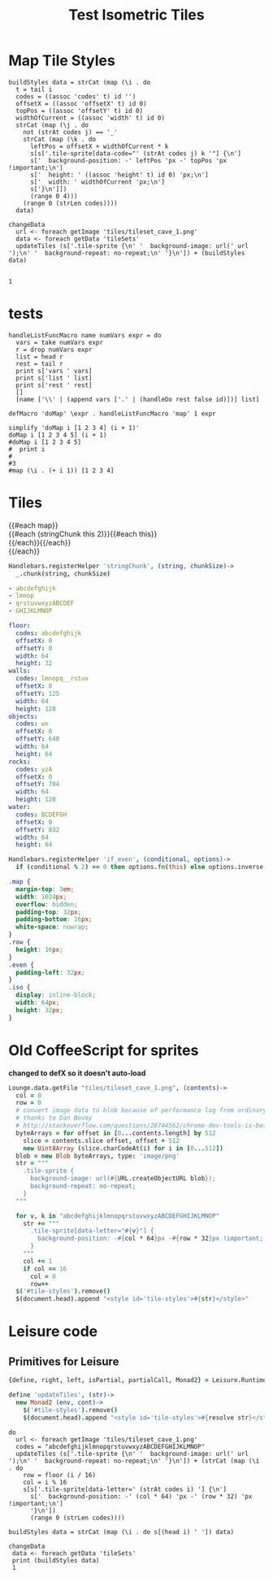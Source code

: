 * Map Tile Styles

#+BEGIN_SRC leisure :results dynamic
buildStyles data = strCat (map (\i . do
  t = tail i
  codes = ((assoc 'codes' t) id '')
  offsetX = ((assoc 'offsetX' t) id 0)
  topPos = ((assoc 'offsetY' t) id 0)
  widthOfCurrent = ((assoc 'width' t) id 0)
  strCat (map (\j . do
    not (strAt codes j) == '_'
    strCat (map (\k . do
      leftPos = offsetX + widthOfCurrent * k
      s[s['.tile-sprite[data-code="' (strAt codes j) k '"] {\n']
      s['  background-position: -' leftPos 'px -' topPos 'px !important;\n']
      s['  height: ' ((assoc 'height' t) id 0) 'px;\n']
      s['  width: ' widthOfCurrent 'px;\n']
      s['}\n']])
      (range 0 4)))
    (range 0 (strLen codes))))
  data)

changeData
  url <- foreach getImage 'tiles/tileset_cave_1.png'
  data <- foreach getData 'tileSets'
  updateTiles (s['.tile-sprite {\n' '  background-image: url(' url ');\n' '  background-repeat: no-repeat;\n' '}\n']) + (buildStyles data)


1
#+END_SRC


#+TITLE: Test Isometric Tiles
* tests
#+BEGIN_SRC leisure :results dynamic
handleListFuncMacro name numVars expr = do
  vars = take numVars expr
  r = drop numVars expr
  list = head r
  rest = tail r
  print s['vars ' vars]
  print s['list ' list]
  print s['rest ' rest]
  []
  [name ['\\' | (append vars ['.' | (handleDo rest false id)])] list]

defMacro 'doMap' \expr . handleListFuncMacro 'map' 1 expr

simplify 'doMap i [1 2 3 4] (i + 1)'
doMap i [1 2 3 4 5] (i + 1)
#doMap i [1 2 3 4 5]
#  print i
#
#3
#map (\i . (+ i 1)) [1 2 3 4]
#+END_SRC
* Tiles
#+BEGIN_HTML :var map
<div class="map">
 {{#each map}}
   <div class="row {{#if_even @index}} even{{/if_even}}">
     {{#each (stringChunk this 2)}}{{#each this}}<div class="tile-sprite iso" data-code="{{this}}" data-coords="{{@index}} {{@../index}}"></div>{{/each}}{{/each}}
   </div>
 {{/each}}
</div>
#+END_HTML

#+BEGIN_SRC coffee :results def
Handlebars.registerHelper 'stringChunk', (string, chunkSize)->
  _.chunk(string, chunkSize)
#+END_SRC

#+NAME: map
#+BEGIN_SRC yaml
- abcdefghijk
- lmnop
- qrstuvwxyzABCDEF
- GHIJKLMNOP
#+END_SRC

#+NAME: tileSets
#+BEGIN_SRC yaml
floor:
  codes: abcdefghijk
  offsetX: 0
  offsetY: 0
  width: 64
  height: 32
walls:
  codes: lmnopq__rstuv
  offsetX: 0
  offsetY: 125
  width: 64
  height: 128
objects:
  codes: wx
  offsetX: 0
  offsetY: 640
  width: 64
  height: 64
rocks:
  codes: yzA
  offsetX: 0
  offsetY: 704
  width: 64
  height: 128
water:
  codes: BCDEFGH
  offsetX: 0
  offsetY: 832
  width: 64
  height: 64
#+END_SRC

#+BEGIN_SRC coffee :results def
Handlebars.registerHelper 'if_even', (conditional, options)->
  if (conditional % 2) == 0 then options.fn(this) else options.inverse(this)
#+END_SRC

#+BEGIN_SRC css
.map {
  margin-top: 3em;
  width: 1024px;
  overflow: hidden;
  padding-top: 32px;
  padding-bottom: 16px;
  white-space: nowrap;
}
.row {
  height: 16px;
}
.even {
  padding-left: 32px;
}
.iso {
  display: inline-block;
  width: 64px;
  height: 32px;
}
#+END_SRC

* Old CoffeeScript for sprites
*changed to defX so it doesn't auto-load*

#+BEGIN_SRC coffee :results defX
  Lounge.data.getFile "tiles/tileset_cave_1.png", (contents)->
    col = 0
    row = 0
    # convert image data to blob because of performance lag from ordinary data url
    # thanks to Dan Bovey
    # http://stackoverflow.com/questions/28744562/chrome-dev-tools-is-being-slow-because-im-using-dataimage-in-background-image
    byteArrays = for offset in [0...contents.length] by 512
      slice = contents.slice offset, offset + 512
      new Uint8Array (slice.charCodeAt(i) for i in [0...512])
    blob = new Blob byteArrays, type: 'image/png'
    str = """
      .tile-sprite {
        background-image: url(#{URL.createObjectURL blob});
        background-repeat: no-repeat;
      }
    """

    for v, k in "abcdefghijklmnopqrstuvwxyzABCDEFGHIJKLMNOP"
      str += """
        .tile-sprite[data-letter="#{v}"] {
          background-position: -#{col * 64}px -#{row * 32}px !important;
        }
      """
      col += 1
      if col == 16
        col = 0
        row++
    $('#tile-styles').remove()
    $(document.head).append "<style id='tile-styles'>#{str}</style>"
#+END_SRC

* Leisure code
** Primitives for Leisure
#+BEGIN_SRC coffee :results def
{define, right, left, isPartial, partialCall, Monad2} = Leisure.Runtime

define 'updateTiles', (str)->
  new Monad2 (env, cont)->
    $('#tile-styles').remove()
    $(document.head).append "<style id='tile-styles'>#{resolve str}</style>"
#+END_SRC

#+BEGIN_SRC leisure :results xdef
do
  url <- foreach getImage 'tiles/tileset_cave_1.png'
  codes = "abcdefghijklmnopqrstuvwxyzABCDEFGHIJKLMNOP"
  updateTiles (s['.tile-sprite {\n' '  background-image: url(' url ');\n' '  background-repeat: no-repeat;\n' '}\n']) + (strCat (map (\i . do
    row = floor (i / 16)
    col = i % 16
    s[s['.tile-sprite[data-letter=' (strAt codes i) '] {\n']
      s['  background-position: -' (col * 64) 'px -' (row * 32) 'px !important;\n']
      '}\n'])
      (range 0 (strLen codes))))
#+END_SRC

#+BEGIN_SRC leisure :results dynamic
buildStyles data = strCat (map (\i . do s[(head i) ' ']) data)

changeData
 data <- foreach getData 'tileSets'
 print (buildStyles data)
 1
#+END_SRC
